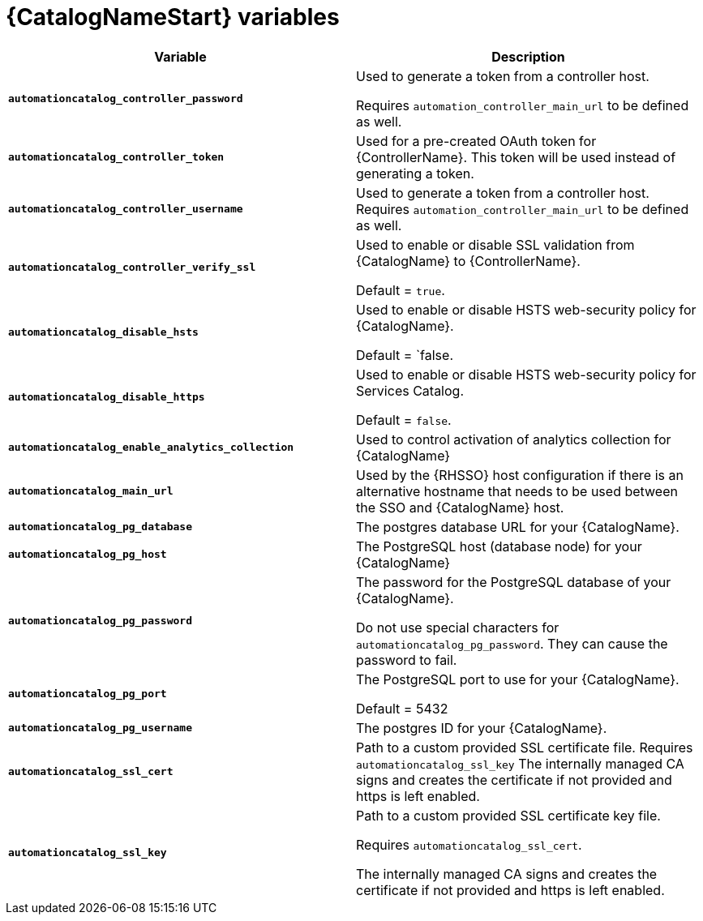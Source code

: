 :_mod-docs-content-type: REFERENCE

[id="ref-catalog-variables"]

= {CatalogNameStart} variables

[cols="50%,50%",options="header"]
|====
| *Variable* | *Description* 
| *`automationcatalog_controller_password`* |Used to generate a token from a controller host. 

Requires `automation_controller_main_url` to be defined as well.
| *`automationcatalog_controller_token`* | Used for a pre-created OAuth token for {ControllerName}.
This token will be used instead of generating a token.
| *`automationcatalog_controller_username`* | Used to generate a token from a controller host. 
Requires `automation_controller_main_url` to be defined as well.
| *`automationcatalog_controller_verify_ssl`* | Used to enable or disable SSL validation from {CatalogName} to {ControllerName}. 

Default = `true`.
| *`automationcatalog_disable_hsts`* | Used to enable or disable HSTS web-security policy for {CatalogName}. 

Default = `false.
| *`automationcatalog_disable_https`* | Used to enable or disable HSTS web-security policy for Services Catalog.

Default = `false`.
| *`automationcatalog_enable_analytics_collection`* | Used to control activation of analytics collection for {CatalogName}
| *`automationcatalog_main_url`* | Used by the {RHSSO} host configuration if there is an alternative hostname that needs to be used between the SSO and {CatalogName} host.
| *`automationcatalog_pg_database`* | The postgres database URL for your {CatalogName}.
| *`automationcatalog_pg_host`* | The PostgreSQL host (database node) for your {CatalogName}
| *`automationcatalog_pg_password`* | The password for the PostgreSQL database of your {CatalogName}.

Do not use special characters for `automationcatalog_pg_password`. 
They can cause the password to fail.
| *`automationcatalog_pg_port`* | The PostgreSQL port to use for your {CatalogName}.

Default = 5432
| *`automationcatalog_pg_username`* | The postgres ID for your {CatalogName}.
| *`automationcatalog_ssl_cert`* | Path to a custom provided SSL certificate file. 
Requires `automationcatalog_ssl_key` 
The internally managed CA signs and creates the certificate if not provided and https is left enabled.
| *`automationcatalog_ssl_key`* | Path to a custom provided SSL certificate key file. 

Requires `automationcatalog_ssl_cert`. 

The internally managed CA signs and creates the certificate if not provided and https is left enabled.
|====
